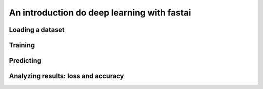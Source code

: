 An introduction do deep learning with fastai
============================================

.. topic:: Section contents
   We'll use a pre-trained model to classify images.

.. _loading_dataset:

Loading a dataset
-----------------

.. _training:

Training
--------

.. _predicting:

Predicting
----------

.. analyzing_results:

Analyzing results: loss and accuracy
------------------------------------

